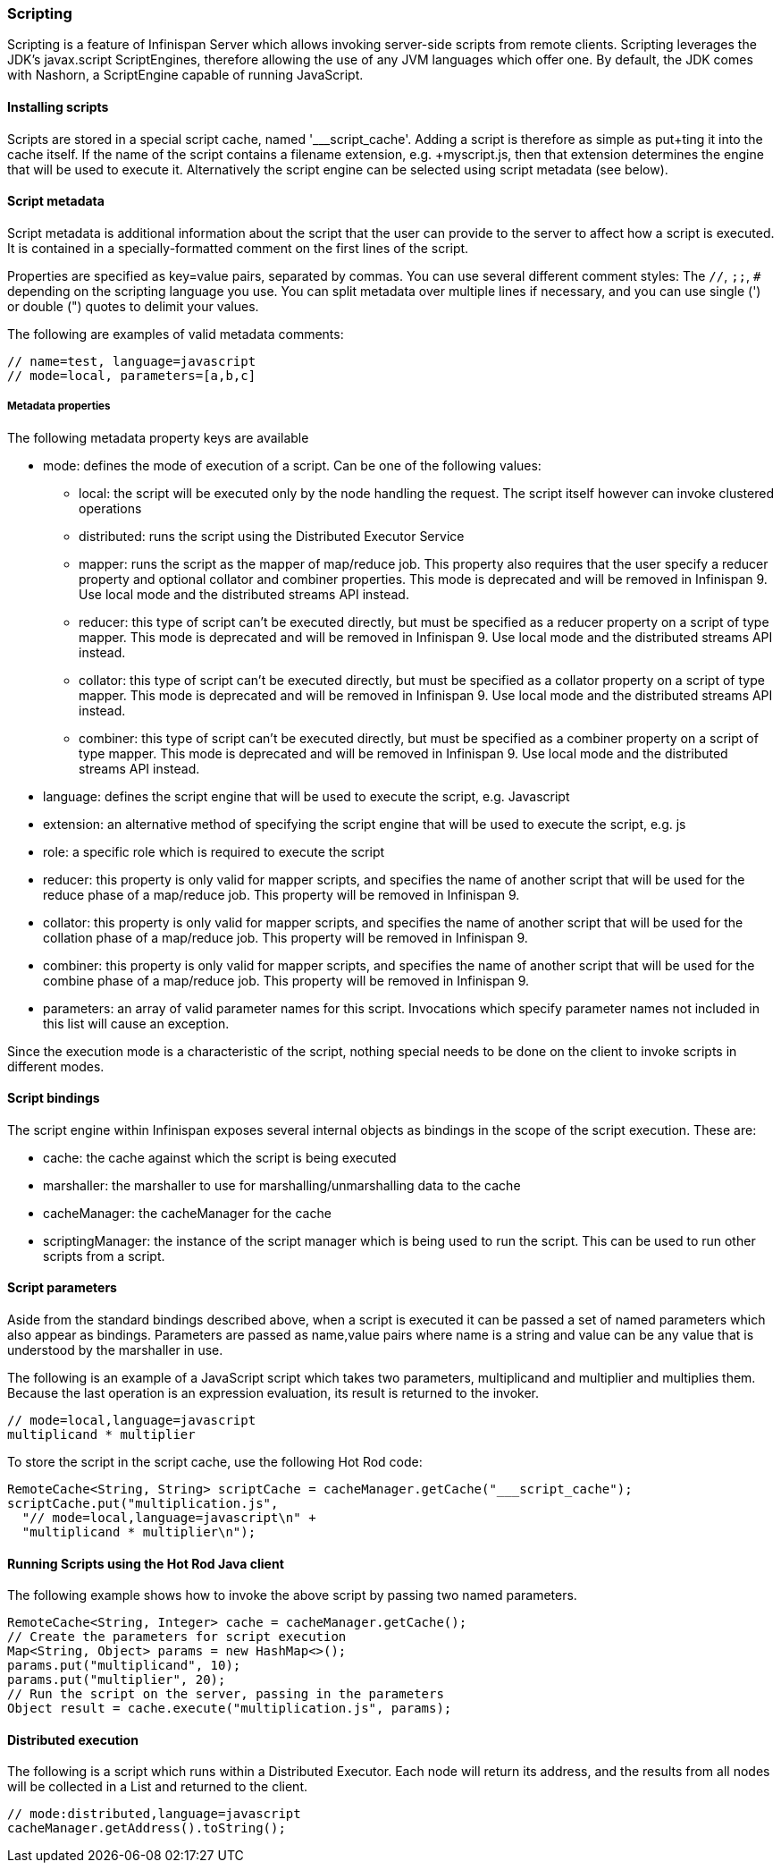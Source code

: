 === Scripting

Scripting is a feature of Infinispan Server which allows invoking server-side scripts from remote clients.
Scripting leverages the JDK's javax.script ScriptEngines, therefore allowing the use of any JVM languages which offer one. 
By default, the JDK comes with Nashorn, a ScriptEngine capable of running JavaScript.

==== Installing scripts
Scripts are stored in a special script cache, named '___script_cache'. 
Adding a script is therefore as simple as +put+ting it into the cache itself. If the name of the script contains a filename extension, e.g. +myscript.js+, then that extension determines the engine that will be used to execute it. 
Alternatively the script engine can be selected using script metadata (see below). 

==== Script metadata
Script metadata is additional information about the script that the user can provide to the server to affect how a script is executed. 
It is contained in a specially-formatted comment on the first lines of the script. 

Properties are specified as +key=value+ pairs, separated by commas.
You can use several different comment styles: The `//`, `;;`, `#` depending on the scripting language you use. You can split metadata over multiple lines if necessary, and you can use single (') or double (") quotes to delimit your values.

The following are examples of valid metadata comments:
[source,javascript]
----
// name=test, language=javascript
// mode=local, parameters=[a,b,c]
----

===== Metadata properties 

The following metadata property keys are available

* mode: defines the mode of execution of a script. Can be one of the following values:
** local: the script will be executed only by the node handling the request. The script itself however can invoke clustered operations
** distributed: runs the script using the Distributed Executor Service
** mapper: runs the script as the mapper of map/reduce job. This property also requires that the user specify a +reducer+ property and optional +collator+ and +combiner+ properties. This mode is deprecated and will be removed in Infinispan 9. Use local mode and the distributed streams API instead.
** reducer: this type of script can't be executed directly, but must be specified as a +reducer+ property on a script of type +mapper+. This mode is deprecated and will be removed in Infinispan 9. Use local mode and the distributed streams API instead.
** collator: this type of script can't be executed directly, but must be specified as a +collator+ property on a script of type +mapper+. This mode is deprecated and will be removed in Infinispan 9. Use local mode and the distributed streams API instead.
** combiner: this type of script can't be executed directly, but must be specified as a +combiner+ property on a script of type +mapper+. This mode is deprecated and will be removed in Infinispan 9. Use local mode and the distributed streams API instead.
* language: defines the script engine that will be used to execute the script, e.g. Javascript
* extension: an alternative method of specifying the script engine that will be used to execute the script, e.g. js
* role: a specific role which is required to execute the script
* reducer: this property is only valid for +mapper+ scripts, and specifies the name of another script that will be used for the reduce phase of a map/reduce job. This property will be removed in Infinispan 9.
* collator: this property is only valid for +mapper+ scripts, and specifies the name of another script that will be used for the collation phase of a map/reduce job. This property will be removed in Infinispan 9.
* combiner: this property is only valid for +mapper+ scripts, and specifies the name of another script that will be used for the combine phase of a map/reduce job. This property will be removed in Infinispan 9.
* parameters: an array of valid parameter names for this script. Invocations which specify parameter names not included in this list will cause an exception.

Since the execution mode is a characteristic of the script, nothing special needs to be done on the client to invoke scripts in different modes.

==== Script bindings
The script engine within Infinispan exposes several internal objects as bindings in the scope of the script execution. 
These are:

* cache: the cache against which the script is being executed
* marshaller: the marshaller to use for marshalling/unmarshalling data to the cache
* cacheManager: the cacheManager for the cache
* scriptingManager: the instance of the script manager which is being used to run the script. This can be used to run other scripts from a script.

==== Script parameters
Aside from the standard bindings described above, when a script is executed it can be passed a set of named parameters which also appear as bindings.
Parameters are passed as +name,value+ pairs where +name+ is a string and +value+ can be any value that is understood by the marshaller in use.

The following is an example of a JavaScript script which takes two parameters, +multiplicand+ and +multiplier+ and multiplies them. 
Because the last operation is an expression evaluation, its result is returned to the invoker.
[source,javascript]
----
// mode=local,language=javascript
multiplicand * multiplier
----

To store the script in the script cache, use the following Hot Rod code:

[source,java]
----
RemoteCache<String, String> scriptCache = cacheManager.getCache("___script_cache");
scriptCache.put("multiplication.js", 
  "// mode=local,language=javascript\n" +
  "multiplicand * multiplier\n");
----

==== Running Scripts using the Hot Rod Java client
The following example shows how to invoke the above script by passing two named parameters.

[source,java]
----
RemoteCache<String, Integer> cache = cacheManager.getCache();
// Create the parameters for script execution
Map<String, Object> params = new HashMap<>();
params.put("multiplicand", 10);
params.put("multiplier", 20);
// Run the script on the server, passing in the parameters
Object result = cache.execute("multiplication.js", params);
----

==== Distributed execution
The following is a script which runs within a Distributed Executor. 
Each node will return its address, and the results from all nodes will be collected in a List and returned to the client.
[source,javascript]
----
// mode:distributed,language=javascript
cacheManager.getAddress().toString();
----

